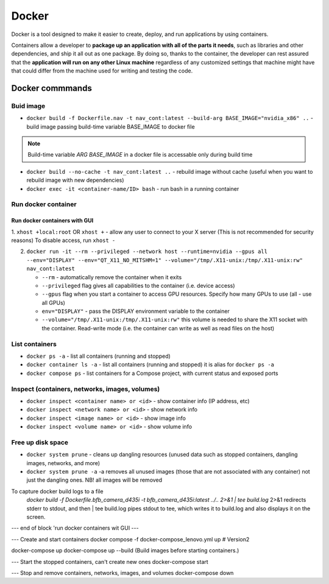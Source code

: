 ======
Docker
======
Docker is a tool designed to make it easier to create, deploy, and run applications by using containers. 

Containers allow a developer to **package up an application with all of the parts it needs**, such as libraries 
and other dependencies, and ship it all out as one package. By doing so, thanks to the container, the developer 
can rest assured that the **application will run on any other Linux machine** regardless of any customized 
settings that machine might have that could differ from the machine used for writing and testing the code.

.. image:: /files/images/docker.png
   :alt: Docker

.. image:: /files/images/docker_build_and_run.jpg
   :alt: Docker Build and Run

Docker commmands
================

Buid image
----------

* ``docker build -f Dockerfile.nav -t nav_cont:latest --build-arg BASE_IMAGE="nvidia_x86" ..`` - build image passing build-time variable BASE_IMAGE to docker file

.. note:: 
   Build-time variable *ARG BASE_IMAGE* in a docker file is accessable only during build time
  
* ``docker build --no-cache -t nav_cont:latest ..`` - rebuild image without cache (useful when you want to rebuild image with new dependencies)

* ``docker exec -it <container-name/ID> bash`` - run bash in a running container

Run docker container
--------------------

Run docker containers with GUI
~~~~~~~~~~~~~~~~~~~~~~~~~~~~~~

1. ``xhost +local:root`` OR ``xhost +`` - allow any user to connect to your X server (This is not recommended for security reasons)  
To disable access, run ``xhost -``

2. ``docker run -it --rm --privileged --network host --runtime=nvidia --gpus all --env="DISPLAY" --env="QT_X11_NO_MITSHM=1" --volume="/tmp/.X11-unix:/tmp/.X11-unix:rw" nav_cont:latest``
   
   * ``--rm`` - automatically remove the container when it exits   
  
   * ``--privileged`` flag gives all capabilities to the container (i.e. device access)
  
   * ``--gpus`` flag when you start a container to access GPU resources. Specify how many GPUs to use (all - use all GPUs)  

   * ``env="DISPLAY"`` - pass the DISPLAY environment variable to the container
  
   * ``--volume="/tmp/.X11-unix:/tmp/.X11-unix:rw"`` this volume is needed to share the X11 socket with the container. Read-write mode (i.e. the container can write as well as read files on the host)


List containers
---------------
  
* ``docker ps -a`` - list all containers (running and stopped)
  
* ``docker container ls -a`` - list all containers (running and stopped) it is alias for ``docker ps -a``

* ``docker compose ps`` - list containers for a Compose project, with current status and exposed ports


Inspect (containers, networks, images, volumes)
-----------------------------------------------

* ``docker inspect <container name> or <id>`` - show container info (IP address, etc)

* ``docker inspect <network name> or <id>`` - show network info

* ``docker inspect <image name> or <id>`` - show image info

* ``docker inspect <volume name> or <id>`` - show volume info


Free up disk space
------------------

* ``docker system prune`` - cleans up dangling resources (unused data such as stopped containers, dangling images, networks, and more)

* ``docker system prune -a`` -a removes all unused images (those that are not associated with any container) not just the dangling ones. NB! all images will be removed


To capture docker build logs to a file
 `docker build -f Dockerfile.bfb_camera_d435i -t bfb_camera_d435i:latest ../.. 2>&1 | tee build.log`
 2>&1 redirects stderr to stdout, and then | tee build.log pipes stdout to tee, which writes it to build.log and also displays it on the screen.

--- end of block 'run docker containers wit GUI ---

--- Create and start containers
docker compose -f docker-compose_lenovo.yml up # Version2

docker-compose up
docker-compose up --build (Build images before starting containers.)

--- Start the stopped containers, can't create new ones
docker-compose start

--- Stop and remove containers, networks, images, and volumes
docker-compose down